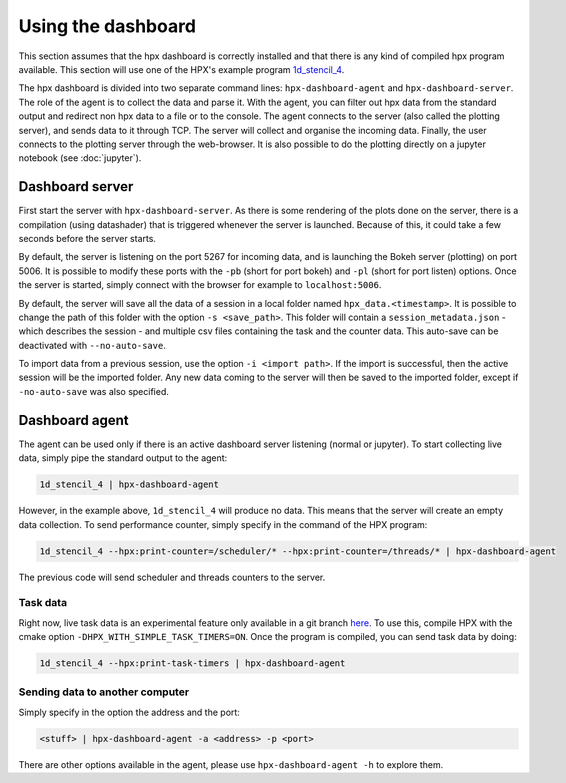 ===================
Using the dashboard
===================

This section assumes that the hpx dashboard is correctly installed and that there is any kind of
compiled hpx program available. This section will use one of the HPX's example program 
`1d_stencil_4 <https://hpx-docs.stellar-group.org/latest/html/examples/fibonacci_local.html>`_.

The hpx dashboard is divided into two separate command lines: ``hpx-dashboard-agent`` and 
``hpx-dashboard-server``. The role of the agent is to collect the data and parse it. With
the agent, you can filter out hpx data from the standard output and redirect non hpx data to a 
file or to the console. The agent connects to the server (also called the plotting server), and
sends data to it through TCP. The server will collect and organise the incoming data. Finally, the
user connects to the plotting server through the web-browser. It is also possible to do the plotting
directly on a jupyter notebook (see :doc:`jupyter`).

.. image:: _static/images/dashboard_explanation.png
    :width: 95%

Dashboard server
----------------

First start the server with ``hpx-dashboard-server``. As there is some rendering of the plots done
on the server, there is a compilation (using datashader) that is triggered whenever the server is
launched. Because of this, it could take a few seconds before the server starts.

By default, the server is listening on the port 5267 for incoming data, and is launching the Bokeh
server (plotting) on port 5006. It is possible to modify these ports with the ``-pb`` (short for
port bokeh) and ``-pl`` (short for port listen) options. Once the server is started, simply connect
with the browser for example to ``localhost:5006``.

.. image:: _static/images/dashboard_startpage.jpg
    :width: 70%

By default, the server will save all the data of a session in a local folder named
``hpx_data.<timestamp>``. It is possible to change the path of this folder with the option
``-s <save_path>``. This folder will contain a ``session_metadata.json`` - which describes
the session - and multiple csv files containing the task and the counter data. This auto-save can
be deactivated with ``--no-auto-save``.

To import data from a previous session, use the option ``-i <import path>``. If the import is
successful, then the active session will be the imported folder. Any new data coming to the
server will then be saved to the imported folder, except if ``-no-auto-save`` was also specified.


Dashboard agent
---------------
The agent can be used only if there is an active dashboard server listening (normal or jupyter).
To start collecting live data, simply pipe the standard output to the agent:

.. code:: bash

    1d_stencil_4 | hpx-dashboard-agent

However, in the example above, ``1d_stencil_4`` will produce no data. This means that the server
will create an empty data collection. To send performance counter, simply specify in the command
of the HPX program:

.. code:: bash

    1d_stencil_4 --hpx:print-counter=/scheduler/* --hpx:print-counter=/threads/* | hpx-dashboard-agent

The previous code will send scheduler and threads counters to the server.

Task data
^^^^^^^^^
Right now, live task data is an experimental feature only available in a git branch `here <https://github.com/msimberg/hpx/tree/simple-task-timers>`_.
To use this, compile HPX with the cmake option ``-DHPX_WITH_SIMPLE_TASK_TIMERS=ON``.
Once the program is compiled, you can send task data by doing:

.. code:: bash

    1d_stencil_4 --hpx:print-task-timers | hpx-dashboard-agent

Sending data to another computer
^^^^^^^^^^^^^^^^^^^^^^^^^^^^^^^^^

Simply specify in the option the address and the port:

.. code:: bash

    <stuff> | hpx-dashboard-agent -a <address> -p <port>

There are other options available in the agent, please use ``hpx-dashboard-agent -h`` to explore them.